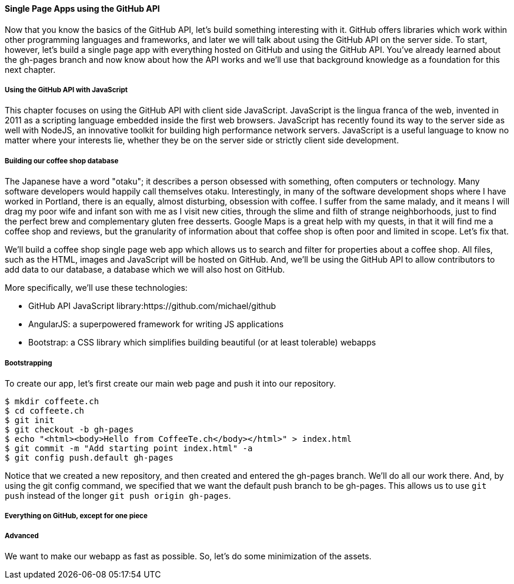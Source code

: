 ==== Single Page Apps using the GitHub API

Now that you know the basics of the GitHub API, let's build something interesting with it. GitHub offers libraries which work within other programming languages and frameworks, and later we will talk about using the GitHub API on the server side. To start, however, let's build a single page app with everything hosted on GitHub and using the GitHub API. You've already learned about the gh-pages branch and now know about how the API works and we'll use that background knowledge as a foundation for this next chapter.

===== Using the GitHub API with JavaScript

This chapter focuses on using the GitHub API with client side JavaScript. JavaScript is the lingua franca of the web, invented in 2011 as a scripting language embedded inside the first web browsers. JavaScript has recently found its way to the server side as well with NodeJS, an innovative toolkit for building high performance network servers. JavaScript is a useful language to know no matter where your interests lie, whether they be on the server side or strictly client side development.

===== Building our coffee shop database

The Japanese have a word "otaku"; it describes a person obsessed with something, often computers or technology. Many software developers would happily call themselves otaku. Interestingly, in many of the software development shops where I have worked in Portland, there is an equally, almost disturbing, obsession with coffee. I suffer from the same malady, and it means I will drag my poor wife and infant son with me as I visit new cities, through the slime and filth of strange neighborhoods, just to find the perfect brew and complementary gluten free desserts. Google Maps is a great help with my quests, in that it will find me a coffee shop and reviews, but the granularity of information about that coffee shop is often poor and limited in scope. Let's fix that.

We'll build a coffee shop single page web app which allows us to search and filter for properties about a coffee shop. All files, such as the HTML, images and JavaScript will be hosted on GitHub. And, we'll be using the GitHub API to allow contributors to add data to our database, a database which we will also host on GitHub.

More specifically, we'll use these technologies:

* GitHub API JavaScript library:https://github.com/michael/github
* AngularJS: a superpowered framework for writing JS applications
* Bootstrap: a CSS library which simplifies building beautiful (or at least tolerable) webapps

===== Bootstrapping

To create our app, let's first create our main web page and push it into our repository.

[source,bash]
$ mkdir coffeete.ch
$ cd coffeete.ch
$ git init 
$ git checkout -b gh-pages
$ echo "<html><body>Hello from CoffeeTe.ch</body></html>" > index.html
$ git commit -m "Add starting point index.html" -a
$ git config push.default gh-pages

Notice that we created a new repository, and then created and entered the gh-pages branch. We'll do all our work there. And, by using the git config command, we specified that we want the default push branch to be gh-pages. This allows us to use `git push` instead of the longer `git push origin gh-pages`.

===== Everything on GitHub, except for one piece



===== Advanced

We want to make our webapp as fast as possible. So, let's do some minimization of the assets.

[source,bash]
